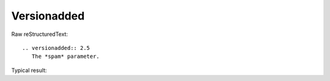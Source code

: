 Versionadded
=========================
  
Raw reStructuredText:
::

  .. versionadded:: 2.5
     The *spam* parameter.
  
Typical result:  

.. versionadded:: 2.5
   The *spam* parameter.

